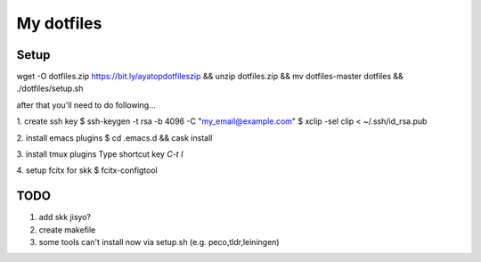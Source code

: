 =============
 My dotfiles
=============

Setup
=====

wget -O dotfiles.zip https://bit.ly/ayatopdotfileszip && unzip dotfiles.zip && mv dotfiles-master dotfiles && ./dotfiles/setup.sh

after that you'll need to do following...

1. create ssh key
$ ssh-keygen -t rsa -b 4096 -C "my_email@example.com"
$ xclip -sel clip < ~/.ssh/id_rsa.pub

2. install emacs plugins
$ cd .emacs.d && cask install

3. install tmux plugins
Type shortcut key `C-t I`

4. setup fcitx for skk
$ fcitx-configtool

TODO
====

1. add skk jisyo?
2. create makefile
3. some tools can't install now via setup.sh (e.g. peco,tldr,leiningen)
